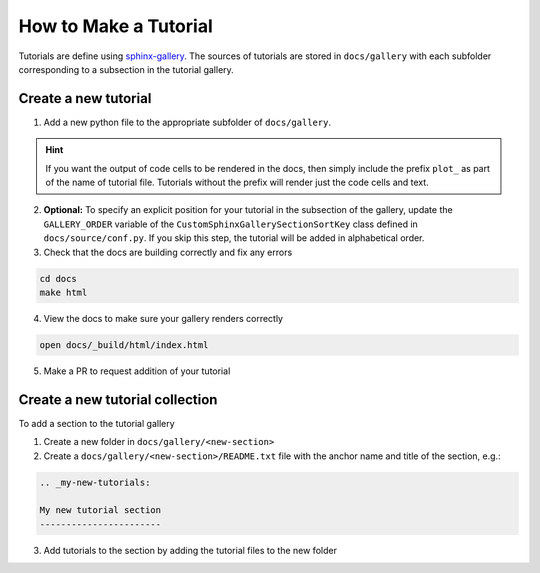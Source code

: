 ======================
How to Make a Tutorial
======================

Tutorials are define using `sphinx-gallery <https://sphinx-gallery.github.io/>`_.
The sources of tutorials are stored in ``docs/gallery`` with each subfolder corresponding
to a subsection in the tutorial gallery.


Create a new tutorial
---------------------

1. Add a new python file to the appropriate subfolder of ``docs/gallery``.

.. hint::

   If you want the output of code cells to be rendered in the docs, then simply
   include the prefix ``plot_`` as part of the name of tutorial file. Tutorials
   without the prefix will render just the code cells and text.

2. **Optional:** To specify an explicit position for your tutorial in the subsection of the
   gallery, update the ``GALLERY_ORDER`` variable of the ``CustomSphinxGallerySectionSortKey``
   class defined in ``docs/source/conf.py``. If you skip this step, the tutorial will
   be added in alphabetical order.


3. Check that the docs are building correctly and fix any errors

.. code-block::

   cd docs
   make html

4. View the docs to make sure your gallery renders correctly

.. code-block::

   open docs/_build/html/index.html

5. Make a PR to request addition of your tutorial

Create a new tutorial collection
---------------------------------

To add a section to the tutorial gallery

1. Create a new folder in ``docs/gallery/<new-section>``

2. Create a ``docs/gallery/<new-section>/README.txt`` file with the anchor name and title of the section, e.g.:

.. code-block::

    .. _my-new-tutorials:

    My new tutorial section
    -----------------------

3. Add tutorials to the section by adding the tutorial files to the new folder
